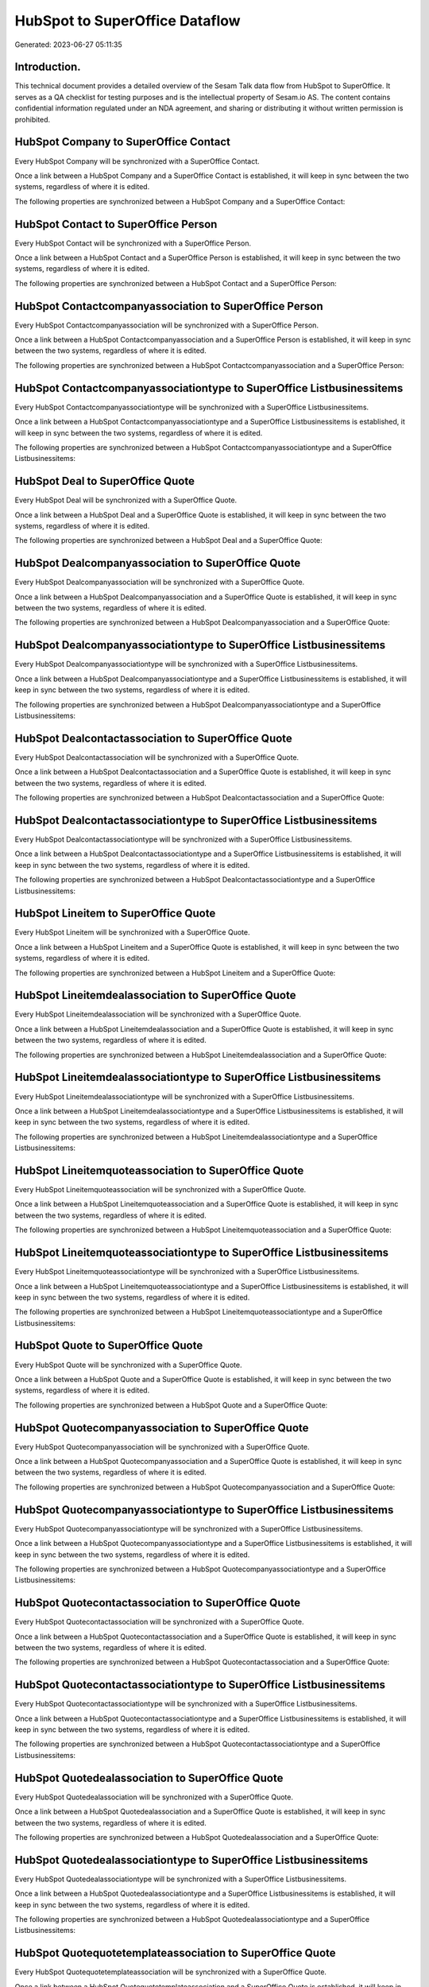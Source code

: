 ===============================
HubSpot to SuperOffice Dataflow
===============================

Generated: 2023-06-27 05:11:35

Introduction.
------------

This technical document provides a detailed overview of the Sesam Talk data flow from HubSpot to SuperOffice. It serves as a QA checklist for testing purposes and is the intellectual property of Sesam.io AS. The content contains confidential information regulated under an NDA agreement, and sharing or distributing it without written permission is prohibited.

HubSpot Company to SuperOffice Contact
--------------------------------------
Every HubSpot Company will be synchronized with a SuperOffice Contact.

Once a link between a HubSpot Company and a SuperOffice Contact is established, it will keep in sync between the two systems, regardless of where it is edited.

The following properties are synchronized between a HubSpot Company and a SuperOffice Contact:

.. list-table::
   :header-rows: 1

   * - HubSpot Company Property
     - SuperOffice Contact Property
     - SuperOffice Data Type


HubSpot Contact to SuperOffice Person
-------------------------------------
Every HubSpot Contact will be synchronized with a SuperOffice Person.

Once a link between a HubSpot Contact and a SuperOffice Person is established, it will keep in sync between the two systems, regardless of where it is edited.

The following properties are synchronized between a HubSpot Contact and a SuperOffice Person:

.. list-table::
   :header-rows: 1

   * - HubSpot Contact Property
     - SuperOffice Person Property
     - SuperOffice Data Type


HubSpot Contactcompanyassociation to SuperOffice Person
-------------------------------------------------------
Every HubSpot Contactcompanyassociation will be synchronized with a SuperOffice Person.

Once a link between a HubSpot Contactcompanyassociation and a SuperOffice Person is established, it will keep in sync between the two systems, regardless of where it is edited.

The following properties are synchronized between a HubSpot Contactcompanyassociation and a SuperOffice Person:

.. list-table::
   :header-rows: 1

   * - HubSpot Contactcompanyassociation Property
     - SuperOffice Person Property
     - SuperOffice Data Type


HubSpot Contactcompanyassociationtype to SuperOffice Listbusinessitems
----------------------------------------------------------------------
Every HubSpot Contactcompanyassociationtype will be synchronized with a SuperOffice Listbusinessitems.

Once a link between a HubSpot Contactcompanyassociationtype and a SuperOffice Listbusinessitems is established, it will keep in sync between the two systems, regardless of where it is edited.

The following properties are synchronized between a HubSpot Contactcompanyassociationtype and a SuperOffice Listbusinessitems:

.. list-table::
   :header-rows: 1

   * - HubSpot Contactcompanyassociationtype Property
     - SuperOffice Listbusinessitems Property
     - SuperOffice Data Type


HubSpot Deal to SuperOffice Quote
---------------------------------
Every HubSpot Deal will be synchronized with a SuperOffice Quote.

Once a link between a HubSpot Deal and a SuperOffice Quote is established, it will keep in sync between the two systems, regardless of where it is edited.

The following properties are synchronized between a HubSpot Deal and a SuperOffice Quote:

.. list-table::
   :header-rows: 1

   * - HubSpot Deal Property
     - SuperOffice Quote Property
     - SuperOffice Data Type


HubSpot Dealcompanyassociation to SuperOffice Quote
---------------------------------------------------
Every HubSpot Dealcompanyassociation will be synchronized with a SuperOffice Quote.

Once a link between a HubSpot Dealcompanyassociation and a SuperOffice Quote is established, it will keep in sync between the two systems, regardless of where it is edited.

The following properties are synchronized between a HubSpot Dealcompanyassociation and a SuperOffice Quote:

.. list-table::
   :header-rows: 1

   * - HubSpot Dealcompanyassociation Property
     - SuperOffice Quote Property
     - SuperOffice Data Type


HubSpot Dealcompanyassociationtype to SuperOffice Listbusinessitems
-------------------------------------------------------------------
Every HubSpot Dealcompanyassociationtype will be synchronized with a SuperOffice Listbusinessitems.

Once a link between a HubSpot Dealcompanyassociationtype and a SuperOffice Listbusinessitems is established, it will keep in sync between the two systems, regardless of where it is edited.

The following properties are synchronized between a HubSpot Dealcompanyassociationtype and a SuperOffice Listbusinessitems:

.. list-table::
   :header-rows: 1

   * - HubSpot Dealcompanyassociationtype Property
     - SuperOffice Listbusinessitems Property
     - SuperOffice Data Type


HubSpot Dealcontactassociation to SuperOffice Quote
---------------------------------------------------
Every HubSpot Dealcontactassociation will be synchronized with a SuperOffice Quote.

Once a link between a HubSpot Dealcontactassociation and a SuperOffice Quote is established, it will keep in sync between the two systems, regardless of where it is edited.

The following properties are synchronized between a HubSpot Dealcontactassociation and a SuperOffice Quote:

.. list-table::
   :header-rows: 1

   * - HubSpot Dealcontactassociation Property
     - SuperOffice Quote Property
     - SuperOffice Data Type


HubSpot Dealcontactassociationtype to SuperOffice Listbusinessitems
-------------------------------------------------------------------
Every HubSpot Dealcontactassociationtype will be synchronized with a SuperOffice Listbusinessitems.

Once a link between a HubSpot Dealcontactassociationtype and a SuperOffice Listbusinessitems is established, it will keep in sync between the two systems, regardless of where it is edited.

The following properties are synchronized between a HubSpot Dealcontactassociationtype and a SuperOffice Listbusinessitems:

.. list-table::
   :header-rows: 1

   * - HubSpot Dealcontactassociationtype Property
     - SuperOffice Listbusinessitems Property
     - SuperOffice Data Type


HubSpot Lineitem to SuperOffice Quote
-------------------------------------
Every HubSpot Lineitem will be synchronized with a SuperOffice Quote.

Once a link between a HubSpot Lineitem and a SuperOffice Quote is established, it will keep in sync between the two systems, regardless of where it is edited.

The following properties are synchronized between a HubSpot Lineitem and a SuperOffice Quote:

.. list-table::
   :header-rows: 1

   * - HubSpot Lineitem Property
     - SuperOffice Quote Property
     - SuperOffice Data Type


HubSpot Lineitemdealassociation to SuperOffice Quote
----------------------------------------------------
Every HubSpot Lineitemdealassociation will be synchronized with a SuperOffice Quote.

Once a link between a HubSpot Lineitemdealassociation and a SuperOffice Quote is established, it will keep in sync between the two systems, regardless of where it is edited.

The following properties are synchronized between a HubSpot Lineitemdealassociation and a SuperOffice Quote:

.. list-table::
   :header-rows: 1

   * - HubSpot Lineitemdealassociation Property
     - SuperOffice Quote Property
     - SuperOffice Data Type


HubSpot Lineitemdealassociationtype to SuperOffice Listbusinessitems
--------------------------------------------------------------------
Every HubSpot Lineitemdealassociationtype will be synchronized with a SuperOffice Listbusinessitems.

Once a link between a HubSpot Lineitemdealassociationtype and a SuperOffice Listbusinessitems is established, it will keep in sync between the two systems, regardless of where it is edited.

The following properties are synchronized between a HubSpot Lineitemdealassociationtype and a SuperOffice Listbusinessitems:

.. list-table::
   :header-rows: 1

   * - HubSpot Lineitemdealassociationtype Property
     - SuperOffice Listbusinessitems Property
     - SuperOffice Data Type


HubSpot Lineitemquoteassociation to SuperOffice Quote
-----------------------------------------------------
Every HubSpot Lineitemquoteassociation will be synchronized with a SuperOffice Quote.

Once a link between a HubSpot Lineitemquoteassociation and a SuperOffice Quote is established, it will keep in sync between the two systems, regardless of where it is edited.

The following properties are synchronized between a HubSpot Lineitemquoteassociation and a SuperOffice Quote:

.. list-table::
   :header-rows: 1

   * - HubSpot Lineitemquoteassociation Property
     - SuperOffice Quote Property
     - SuperOffice Data Type


HubSpot Lineitemquoteassociationtype to SuperOffice Listbusinessitems
---------------------------------------------------------------------
Every HubSpot Lineitemquoteassociationtype will be synchronized with a SuperOffice Listbusinessitems.

Once a link between a HubSpot Lineitemquoteassociationtype and a SuperOffice Listbusinessitems is established, it will keep in sync between the two systems, regardless of where it is edited.

The following properties are synchronized between a HubSpot Lineitemquoteassociationtype and a SuperOffice Listbusinessitems:

.. list-table::
   :header-rows: 1

   * - HubSpot Lineitemquoteassociationtype Property
     - SuperOffice Listbusinessitems Property
     - SuperOffice Data Type


HubSpot Quote to SuperOffice Quote
----------------------------------
Every HubSpot Quote will be synchronized with a SuperOffice Quote.

Once a link between a HubSpot Quote and a SuperOffice Quote is established, it will keep in sync between the two systems, regardless of where it is edited.

The following properties are synchronized between a HubSpot Quote and a SuperOffice Quote:

.. list-table::
   :header-rows: 1

   * - HubSpot Quote Property
     - SuperOffice Quote Property
     - SuperOffice Data Type


HubSpot Quotecompanyassociation to SuperOffice Quote
----------------------------------------------------
Every HubSpot Quotecompanyassociation will be synchronized with a SuperOffice Quote.

Once a link between a HubSpot Quotecompanyassociation and a SuperOffice Quote is established, it will keep in sync between the two systems, regardless of where it is edited.

The following properties are synchronized between a HubSpot Quotecompanyassociation and a SuperOffice Quote:

.. list-table::
   :header-rows: 1

   * - HubSpot Quotecompanyassociation Property
     - SuperOffice Quote Property
     - SuperOffice Data Type


HubSpot Quotecompanyassociationtype to SuperOffice Listbusinessitems
--------------------------------------------------------------------
Every HubSpot Quotecompanyassociationtype will be synchronized with a SuperOffice Listbusinessitems.

Once a link between a HubSpot Quotecompanyassociationtype and a SuperOffice Listbusinessitems is established, it will keep in sync between the two systems, regardless of where it is edited.

The following properties are synchronized between a HubSpot Quotecompanyassociationtype and a SuperOffice Listbusinessitems:

.. list-table::
   :header-rows: 1

   * - HubSpot Quotecompanyassociationtype Property
     - SuperOffice Listbusinessitems Property
     - SuperOffice Data Type


HubSpot Quotecontactassociation to SuperOffice Quote
----------------------------------------------------
Every HubSpot Quotecontactassociation will be synchronized with a SuperOffice Quote.

Once a link between a HubSpot Quotecontactassociation and a SuperOffice Quote is established, it will keep in sync between the two systems, regardless of where it is edited.

The following properties are synchronized between a HubSpot Quotecontactassociation and a SuperOffice Quote:

.. list-table::
   :header-rows: 1

   * - HubSpot Quotecontactassociation Property
     - SuperOffice Quote Property
     - SuperOffice Data Type


HubSpot Quotecontactassociationtype to SuperOffice Listbusinessitems
--------------------------------------------------------------------
Every HubSpot Quotecontactassociationtype will be synchronized with a SuperOffice Listbusinessitems.

Once a link between a HubSpot Quotecontactassociationtype and a SuperOffice Listbusinessitems is established, it will keep in sync between the two systems, regardless of where it is edited.

The following properties are synchronized between a HubSpot Quotecontactassociationtype and a SuperOffice Listbusinessitems:

.. list-table::
   :header-rows: 1

   * - HubSpot Quotecontactassociationtype Property
     - SuperOffice Listbusinessitems Property
     - SuperOffice Data Type


HubSpot Quotedealassociation to SuperOffice Quote
-------------------------------------------------
Every HubSpot Quotedealassociation will be synchronized with a SuperOffice Quote.

Once a link between a HubSpot Quotedealassociation and a SuperOffice Quote is established, it will keep in sync between the two systems, regardless of where it is edited.

The following properties are synchronized between a HubSpot Quotedealassociation and a SuperOffice Quote:

.. list-table::
   :header-rows: 1

   * - HubSpot Quotedealassociation Property
     - SuperOffice Quote Property
     - SuperOffice Data Type


HubSpot Quotedealassociationtype to SuperOffice Listbusinessitems
-----------------------------------------------------------------
Every HubSpot Quotedealassociationtype will be synchronized with a SuperOffice Listbusinessitems.

Once a link between a HubSpot Quotedealassociationtype and a SuperOffice Listbusinessitems is established, it will keep in sync between the two systems, regardless of where it is edited.

The following properties are synchronized between a HubSpot Quotedealassociationtype and a SuperOffice Listbusinessitems:

.. list-table::
   :header-rows: 1

   * - HubSpot Quotedealassociationtype Property
     - SuperOffice Listbusinessitems Property
     - SuperOffice Data Type


HubSpot Quotequotetemplateassociation to SuperOffice Quote
----------------------------------------------------------
Every HubSpot Quotequotetemplateassociation will be synchronized with a SuperOffice Quote.

Once a link between a HubSpot Quotequotetemplateassociation and a SuperOffice Quote is established, it will keep in sync between the two systems, regardless of where it is edited.

The following properties are synchronized between a HubSpot Quotequotetemplateassociation and a SuperOffice Quote:

.. list-table::
   :header-rows: 1

   * - HubSpot Quotequotetemplateassociation Property
     - SuperOffice Quote Property
     - SuperOffice Data Type


HubSpot Quotequotetemplateassociationtype to SuperOffice Listbusinessitems
--------------------------------------------------------------------------
Every HubSpot Quotequotetemplateassociationtype will be synchronized with a SuperOffice Listbusinessitems.

Once a link between a HubSpot Quotequotetemplateassociationtype and a SuperOffice Listbusinessitems is established, it will keep in sync between the two systems, regardless of where it is edited.

The following properties are synchronized between a HubSpot Quotequotetemplateassociationtype and a SuperOffice Listbusinessitems:

.. list-table::
   :header-rows: 1

   * - HubSpot Quotequotetemplateassociationtype Property
     - SuperOffice Listbusinessitems Property
     - SuperOffice Data Type


HubSpot Ticketcompanyassociation to SuperOffice Quote
-----------------------------------------------------
Every HubSpot Ticketcompanyassociation will be synchronized with a SuperOffice Quote.

Once a link between a HubSpot Ticketcompanyassociation and a SuperOffice Quote is established, it will keep in sync between the two systems, regardless of where it is edited.

The following properties are synchronized between a HubSpot Ticketcompanyassociation and a SuperOffice Quote:

.. list-table::
   :header-rows: 1

   * - HubSpot Ticketcompanyassociation Property
     - SuperOffice Quote Property
     - SuperOffice Data Type


HubSpot Ticketcompanyassociationtype to SuperOffice Listbusinessitems
---------------------------------------------------------------------
Every HubSpot Ticketcompanyassociationtype will be synchronized with a SuperOffice Listbusinessitems.

Once a link between a HubSpot Ticketcompanyassociationtype and a SuperOffice Listbusinessitems is established, it will keep in sync between the two systems, regardless of where it is edited.

The following properties are synchronized between a HubSpot Ticketcompanyassociationtype and a SuperOffice Listbusinessitems:

.. list-table::
   :header-rows: 1

   * - HubSpot Ticketcompanyassociationtype Property
     - SuperOffice Listbusinessitems Property
     - SuperOffice Data Type


HubSpot User to SuperOffice Person
----------------------------------
Every HubSpot User will be synchronized with a SuperOffice Person.

Once a link between a HubSpot User and a SuperOffice Person is established, it will keep in sync between the two systems, regardless of where it is edited.

The following properties are synchronized between a HubSpot User and a SuperOffice Person:

.. list-table::
   :header-rows: 1

   * - HubSpot User Property
     - SuperOffice Person Property
     - SuperOffice Data Type


HubSpot Deal to SuperOffice Sale
--------------------------------
Every HubSpot Deal will be synchronized with a SuperOffice Sale.

Once a link between a HubSpot Deal and a SuperOffice Sale is established, it will keep in sync between the two systems, regardless of where it is edited.

The following properties are synchronized between a HubSpot Deal and a SuperOffice Sale:

.. list-table::
   :header-rows: 1

   * - HubSpot Deal Property
     - SuperOffice Sale Property
     - SuperOffice Data Type


HubSpot Lineitemdealassociation to SuperOffice Quoteline
--------------------------------------------------------
Every HubSpot Lineitemdealassociation will be synchronized with a SuperOffice Quoteline.

Once a link between a HubSpot Lineitemdealassociation and a SuperOffice Quoteline is established, it will keep in sync between the two systems, regardless of where it is edited.

The following properties are synchronized between a HubSpot Lineitemdealassociation and a SuperOffice Quoteline:

.. list-table::
   :header-rows: 1

   * - HubSpot Lineitemdealassociation Property
     - SuperOffice Quoteline Property
     - SuperOffice Data Type


HubSpot Product to SuperOffice Product
--------------------------------------
Every HubSpot Product will be synchronized with a SuperOffice Product.

Once a link between a HubSpot Product and a SuperOffice Product is established, it will keep in sync between the two systems, regardless of where it is edited.

The following properties are synchronized between a HubSpot Product and a SuperOffice Product:

.. list-table::
   :header-rows: 1

   * - HubSpot Product Property
     - SuperOffice Product Property
     - SuperOffice Data Type


HubSpot Quote to SuperOffice Quotealternative
---------------------------------------------
Every HubSpot Quote will be synchronized with a SuperOffice Quotealternative.

Once a link between a HubSpot Quote and a SuperOffice Quotealternative is established, it will keep in sync between the two systems, regardless of where it is edited.

The following properties are synchronized between a HubSpot Quote and a SuperOffice Quotealternative:

.. list-table::
   :header-rows: 1

   * - HubSpot Quote Property
     - SuperOffice Quotealternative Property
     - SuperOffice Data Type


